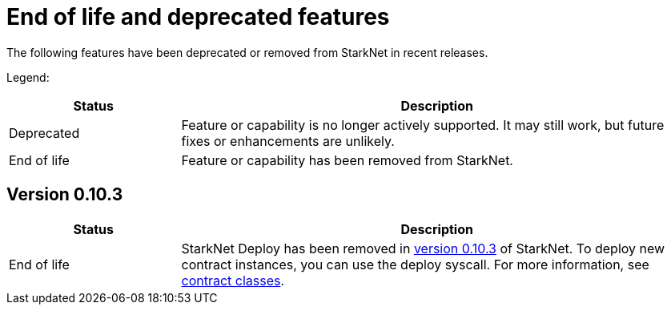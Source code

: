 [id="eol"]
= End of life and deprecated features

The following features have been deprecated or removed from StarkNet in recent releases.

Legend:

[cols="1,3"]
|===
|Status|Description 

|Deprecated|Feature or capability is no longer actively supported. It may still work, but future fixes or enhancements are unlikely. 
|End of life|Feature or capability has been removed from StarkNet. 
|===


== Version 0.10.3 

[cols="1,3"]
|===
|Status|Description 

|End of life|StarkNet Deploy has been removed in xref:ROOT/version_notes/#versions[version 0.10.3] of StarkNet. To deploy new contract instances, you can use the deploy syscall. For more information, see xref:../architecture_and_concepts/Contracts/contract-classes.adoc[contract classes]. 
|===